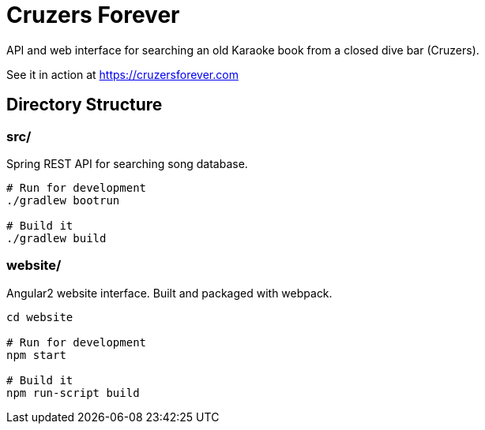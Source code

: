 = Cruzers Forever =

API and web interface for searching an old Karaoke book from a closed dive bar (Cruzers).

See it in action at https://cruzersforever.com

== Directory Structure ==

=== src/ ===

Spring REST API for searching song database.

[source,sh]
----
# Run for development
./gradlew bootrun

# Build it
./gradlew build
----

=== website/ ===

Angular2 website interface. Built and packaged with webpack.

[source,sh]
----
cd website

# Run for development
npm start

# Build it
npm run-script build
----
